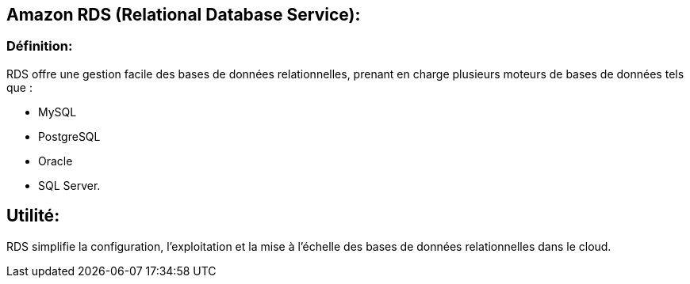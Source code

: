 == Amazon RDS (Relational Database Service):

=== Définition: 

RDS offre une gestion facile des bases de données relationnelles, prenant en charge plusieurs moteurs de bases de données tels que :
[%step]
* MySQL
* PostgreSQL
* Oracle
* SQL Server.

== Utilité: 

RDS simplifie la configuration, l'exploitation et la mise à l'échelle des bases de données relationnelles dans le cloud.